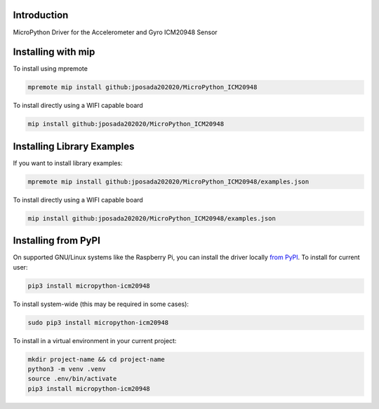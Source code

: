 Introduction
============


.. image:: https://readthedocs.org/projects/micropython-icm20948/badge/?version=latest
    :target: https://micropython-icm20948.readthedocs.io/
    :alt: Documentation Status


.. image:: https://img.shields.io/pypi/v/micropython-icm20948.svg
    :target: https://pypi.python.org/pypi/micropython-icm20948
    :alt: PyPi Package

.. image:: https://static.pepy.tech/personalized-badge/micropython-icm20948?period=total&units=international_system&left_color=grey&right_color=blue&left_text=Pypi%20Downloads
    :alt: Total PyPI downloads
    :target: https://pepy.tech/project/micropython-icm20948

.. image:: https://img.shields.io/badge/code%20style-black-000000.svg
    :target: https://github.com/psf/black
    :alt: Code Style: Black

MicroPython Driver for the Accelerometer and Gyro ICM20948 Sensor

Installing with mip
====================

To install using mpremote

.. code-block:: shell

    mpremote mip install github:jposada202020/MicroPython_ICM20948

To install directly using a WIFI capable board

.. code-block:: shell

    mip install github:jposada202020/MicroPython_ICM20948


Installing Library Examples
============================

If you want to install library examples:

.. code-block:: shell

    mpremote mip install github:jposada202020/MicroPython_ICM20948/examples.json

To install directly using a WIFI capable board

.. code-block:: shell

    mip install github:jposada202020/MicroPython_ICM20948/examples.json


Installing from PyPI
=====================

On supported GNU/Linux systems like the Raspberry Pi, you can install the driver locally `from
PyPI <https://pypi.org/project/micropython-icm20948/>`_.
To install for current user:

.. code-block:: shell

    pip3 install micropython-icm20948

To install system-wide (this may be required in some cases):

.. code-block:: shell

    sudo pip3 install micropython-icm20948

To install in a virtual environment in your current project:

.. code-block:: shell

    mkdir project-name && cd project-name
    python3 -m venv .venv
    source .env/bin/activate
    pip3 install micropython-icm20948

